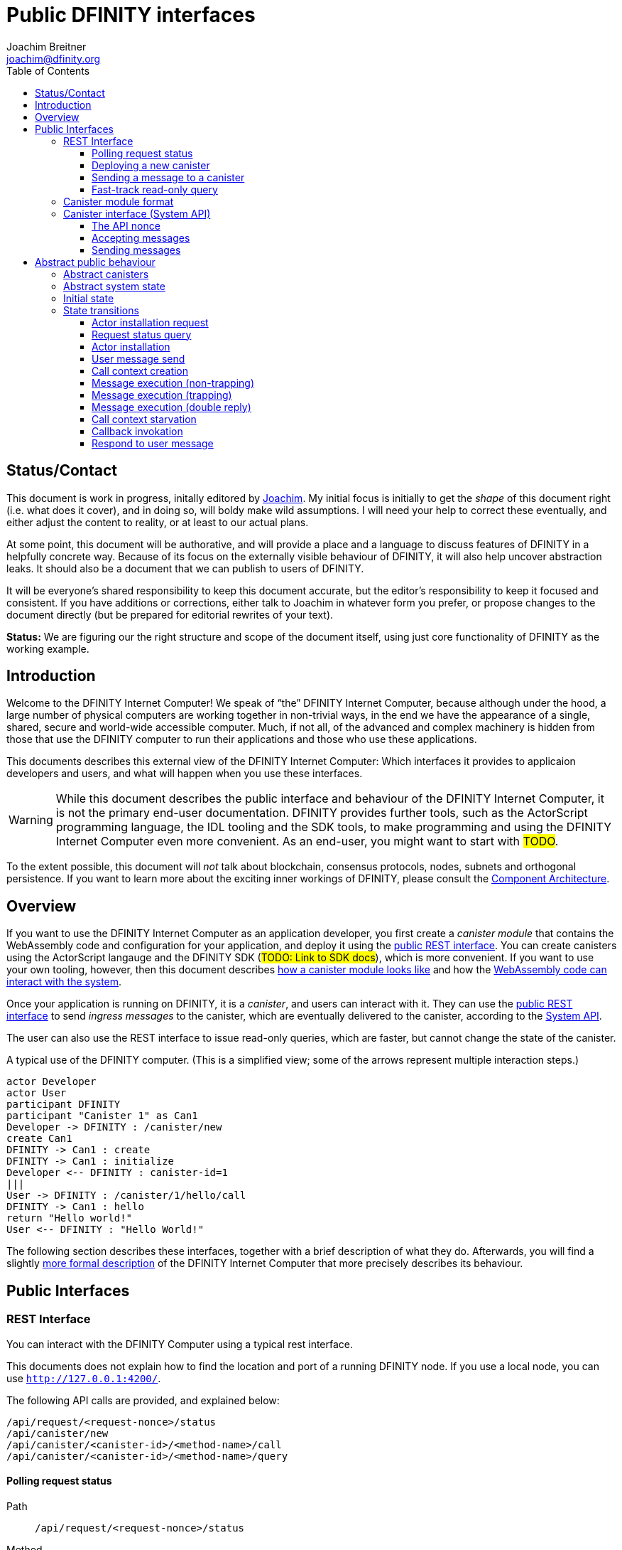 = Public DFINITY interfaces
Joachim Breitner <joachim@dfinity.org>
:toc2:
:toclevels: 3
:stem: latexmath
:source-highlighter: rouge
:icons: font

== Status/Contact

This document is work in progress, initally editored by mailto:joachim@dfinity.org[Joachim]. My initial focus is initially to get the _shape_ of this document right (i.e. what does it cover), and in doing so, will boldy make wild assumptions. I will need your help to correct these eventually, and either adjust the content to reality, or at least to our actual plans.

At some point, this document will be authorative, and will provide a place and a language to discuss features of DFINITY in a helpfully concrete way. Because of its focus on the externally visible behaviour of DFINITY, it will also help uncover abstraction leaks. It should also be a document that we can publish to users of DFINITY.

It will be everyone’s shared responsibility to keep this document accurate, but the editor’s responsibility to keep it focused and consistent. If you have additions or corrections, either talk to Joachim in whatever form you prefer, or propose changes to the document directly (but be prepared for editorial rewrites of your text).

*Status:* We are figuring our the right structure and scope of the document itself, using just core functionality of DFINITY as the working example.


== Introduction

Welcome to the DFINITY Internet Computer! We speak of “the” DFINITY Internet Computer, because although under the hood, a large number of physical computers are working together in non-trivial ways, in the end we have the appearance of a single, shared, secure and world-wide accessible computer. Much, if not all, of the advanced and complex machinery is hidden from those that use the DFINITY computer to run their applications and those who use these applications.

This documents describes this external view of the DFINITY Internet Computer:
Which interfaces it provides to applicaion developers and users, and what will happen when you use these interfaces.

WARNING: While this document describes the public interface and behaviour of the DFINITY Internet Computer, it is not the primary end-user documentation. DFINITY provides further tools, such as the ActorScript programming language, the IDL tooling and the SDK tools, to make programming and using the DFINITY Internet Computer even more convenient. As an end-user, you might want to start with #TODO#.


To the extent possible, this document will _not_ talk about blockchain, consensus protocols, nodes, subnets and orthogonal persistence. If you want to learn more about the exciting inner workings of DFINITY, please consult the link:component-architecture{outfilesuffix}[Component Architecture].

== Overview

If you want to use the DFINITY Internet Computer as an application developer, you first create a _canister module_ that contains the WebAssembly code and configuration for your application, and deploy it using the <<rest-interface,public REST interface>>. You can create canisters using the ActorScript langauge and the DFINITY SDK (#TODO: Link to SDK docs#), which is more convenient. If you want to use your own tooling, however, then this document describes <<canister-module-format,how a canister module looks like>> and how the <<system-api,WebAssembly code can interact with the system>>.

Once your application is running on DFINITY, it is a _canister_, and users can interact with it. They can use the <<rest-interface,public REST interface>> to send _ingress messages_ to the canister, which are eventually delivered to the canister, according to the <<system-api,System API>>.

The user can also use the REST interface to issue read-only queries, which are faster, but cannot change the state of the canister.



.A typical use of the DFINITY computer. (This is a simplified view; some of the arrows represent multiple interaction steps.)
[plantuml]
....
actor Developer
actor User
participant DFINITY
participant "Canister 1" as Can1
Developer -> DFINITY : /canister/new
create Can1
DFINITY -> Can1 : create
DFINITY -> Can1 : initialize
Developer <-- DFINITY : canister-id=1
|||
User -> DFINITY : /canister/1/hello/call
DFINITY -> Can1 : hello
return "Hello world!"
User <-- DFINITY : "Hello World!"

....


The following section describes these interfaces, together with a brief description of what they do. Afterwards, you will find a slightly <<public-spec,more formal description>> of the DFINITY Internet Computer that more precisely describes its behaviour.

== Public Interfaces

[#rest-interface]
=== REST Interface

You can interact with the DFINITY Computer using a typical rest interface.

This documents does not explain how to find the location and port of a running DFINITY node. If you use a local node, you can use `http://127.0.0.1:4200/`.

The following API calls are provided, and explained below:
....
/api/request/<request-nonce>/status
/api/canister/new
/api/canister/<canister-id>/<method-name>/call
/api/canister/<canister-id>/<method-name>/query
....



[#api-request-status]
==== Polling request status

Path:: `/api/request/<request-nonce>/status`
Method:: `GET`
Response format:: JSON record with these fields:
 * `status`: one of `pending`, `failed` or `completed`
 * `result`: (if status is `completed`) A result according to the method spec below.
 * `error` (text): (if status is `failed`) An error message

Some API calls below are asynchronous, i.e. the response is not immediately
returned to the client. In these cases, a _request nonce_ is returned, and this request can be used to query its state or fetch the final result.

==== Deploying a new canister

Path:: `/api/canister/new`
Method:: `POST`
Payload format:: A <<canister-module-format,canister module>>
Response format:: JSON record with these fields
 * `request-nonce`: A unique number identifying the request

Uploading a new canister will install this canister, and invoke its `start` method as explained below #TODO link#.

#TODO: Canister parameters -- in canister module or in the request?#

If the canister installation succeeds, the `result` of <<api-request-status,`/api/request/<request-nonce>/status`>> is a JSON record with these fields:

* `canister-id` (64 bit number): ID of the newly created canister

[#api-canister-call]
==== Sending a message to a canister

Path:: `/api/canister/<canister-id>/<method-name>/call`
Method:: `POST`
Payload format:: JSON record with these fields:
 * `payload` (blob): Payload of the message

Response format:: JSON record with these fields
 * `request-nonce`: A unique number identifying the request

If the method execution succeeds, the `result` of <<api-request-status,`/api/request/<request-nonce>/status`>> is a blob representing the response of the message call.

[#api-canister-query]
==== Fast-track read-only query

Path:: `/api/canister/<canister-id>/<method-name>/query`
Method:: `POST`
Payload format:: JSON record with these fields:
 * `payload` (blob): Payload of the message

Response format:: JSON record with these fields
 * `status`: one of `failed` or `completed`
 * `result` (blob): (if status is `completed`) the response of the query
 * `error` (text): (if status is `failed`) An error message

Canister methods that do not change the canister state can be executed more efficiently. This method provides that ability, and returns the result synchronously.

[#canister-module-format]
=== Canister module format

A canister module is simply a https://webassembly.github.io/spec/core/index.html[WebAssembly module] in binary format (typically `.wasm`).

WARNING: This is a scaffolding spec, close to the current implementation. It will need refinement for features like initialization parameters, dynamically linked libraries. We probably want to go for some zip-file-with-metadata approach.


[#system-api]
=== Canister interface (System API)

The System API is the interface between the running canister and the DFINITY Internet Computer. It allows the WebAssembly module of a canister to expose functionality to the users (method entry points) and the system (e.g. initialization), and exposes system functionality to the canister (e.g. sending further messages). Because WebAssembly is rather low-level, it also explains how to express higher level concepts (e.g. binary blobs).

==== The API nonce

A design goal of the System API is that the canister can restrict which parts of its code can use it. Therefore, all calls into the canister have an `api_nonce` parameter, and all calls into the system require such an parameter. Because this parameter is a WebAssembly host reference (type `anyref`), it cannot be forged.

NOTE: Until WebAssembly host references are available, a hard-to guess `i64` number is used.

==== Accepting messages

To define a public method of name `name`, a WebAssembly module exports a function with name `dfn_msg_<name>` and type `+(api_nonce : anyref) -> ()+`. We call this the _message entry point_.

The payload of the message (e.g. the content of the `payload` field in the <<api-canister-call,API call to send messages>>) is copied into the canister on demand.
 In the success callback for a further <<system-api-send,message send>>, the payload refers to the response of that call; in error callbacks, no payload is available. In other words, the lifetime of the payload is a single WebAssembly function execution, not a whole call tree.

* `+msg.arg_size : (api_nonce : anyref) : i32+`
+
Size, in bytes, of the message payload.

* `+msg.arg_copy : (api_nonce : anyref, dst : i32, length : i32, offset : i32) -> ()+`
+
Copies `length` bytes from `msg_payload[offset..offset+length]` to `heap[dst..dst+length]`, i.e., from the message payload into the Wasm heap.
+
This traps if `offset+length` is greater than the size of the message payload, or if `dst+length` exceeds the size of the Wasm heap, or if called from inside an error callback (see below).

Eventually, the canister will want to respond to the original message, either with success or by signalling an error:

* `+msg.reply : (api_nonce : anyref, offset : i32, length : i32) -> ()+`
+
Replies to the sender with the bytes at `heap[offset..offset+length]`. Traps if `offset+length` exceeds the size of the WebAssembly heap.
+
This method can be called at most once (a second call will trap), and must be called exactly once to indicate success.

* `+msg.reject : (api_nonce : anyref, errorcode : i32) -> ()+`
+
Replies to sender with the given error code.

If the execution of the message traps for any reason, then all changes to the WebAssembly state, as well as the effect of any externally visible system call (like `msg.reply`, `msg.reject`, `msg.send`), are discarded.

[#system-api-send]
==== Sending messages

A canister can send further messages to other canisters, using the following function call.

* {blank}
+

  msg.send : (
    api_nonce      : anyref,
    dest_id        : i64, // ID of destination canister
    name_offset    : i32, // a pointer to and the length of the
    name_len       : i32, //   destination’s unmangled method name
    payload_offset : i32, // a pointer to and the lenght of the
    payload_len    : i32, //   payload of message to send
    onreply        : i32, // funtab entry (api : i64, env : i32) -> ()
    onreply_env    : i32, // an environment to give back to onreply
    onreject       : i32, // funtab entry (api : i64, env : i32, errorcode : i32) -> ()
    onreject_env   : i32  // an environment to give back to onreject
  ) -> ()
+
This function copies the data referred to by `payload_offset`/`payload_offset` out of the canister, notes the current function table entries at the indices `onreply` and `onreject`, and queues a message to the given destination (but does not send it until the current WebAssembly function returns without trapping).
+
Upon succesful completion of the invoked function, the WebAssembly function specified by the `onreply` parameter is executed, and the response data can be queries using `msg.arg_size`/`msg.arg_copy`. If the function invocation fails, the `onreject` function is executed.
+
Further extensions of this function call will happen by extending the parameter list; thanks to WebAssembly import overloading, Canisters importing the system call at an old version (with fewer function arguments) can still work.
+
This system call traps if the `payload_offset+payload_len` exceeds the size of the WebAssembly heap, or if it is calling during the handling of a <<api-canister-query,read-only query>>.

[#public-spec]
== Abstract public behaviour

The interface above describe the outer edges of the DFINITY Internet Computer, but only provide more than vague, intuitive information about what they actually do. This section aims to address that question with great precision, by describing the _abstrac state_ of the whole DFINITY Internet Computer, and how this state can change in response to API function calls, or spontaneously (modeling asynchronous, distributed or non-deterministic execution).

The design of this abstract specification (e.g. how and where pending messages are stored) are _not_ to be understood to in any way prescribe a concrete implemenation or software architecture. The goals here are formal precision and clarity, but not implementability, so this can lead to different ways of phrasing.

=== Abstract canisters

The <<system-api,WebAssembly System API>> is relatively low-level, and some of its details (e.g. that the payload data is queried using separate calls, and that closures are represented by a function pointer and a number, that method names need to be mangled) would clutter this section. Therefore, we abstract over the WebAssembly details as follows:

* The state of a WebAssembly module (heap, tables, globals) is hidden behind an abstract `WasmState`.

* A canister module `CanisterModule` consists of an initial state, and a (pure) execution function that either indicate that the canister traps, or returns a new state together with a description of the invoked asynchronous system api calls.
+
....
CanId = Nat
ReqId = Nat
MethodName = Text

WasmState = (abstract)
WasmFunc = WasmState -> FuncResult
FuncResult ::=  Trap | Ok {
  new_state : WasmState;
  new_calls : List SendCall;
  result : NoResult | CallResult;
}
CallResult ::= Reply Blob | Reject ErrCode;
SendCall ::= {
  destination : CanId;
  method_name: MethodName;
  payload: Blob;
  callback: CallResult -> WasmFunc;
}
CanisterModule ::= {
  initial : WasmState;
  exports : MethodName ↦ (Blob -> WasmFunc)
}
....
+
Note that `WasmFunc` can represent a closure, e.g. a webassembly function with some arguments already applied.

The concrete mapping of `CanisterModule` to actual WebAssembly concepts is described in section #todo#.

=== Abstract system state

The state of the DFINITY Internet computer can be described as a record with the following fields:

....
S ::= {
  requests : ReqId ↦ ReqState;
  canisters : CanId ↦ CanState;
  call_contexts : CallId ↦ CallCtxt;
  messages : Bag Message;
  to_install : Bag InstallRequest;
}
ReqState
  ::= Pending
  | Failed { message : Text }
  | Completed { result : Value }
CanState ::= {
  wasm_state : WasmState;
  exports : MethodName ↦ (Blob -> WasmFunc);
}
CallbackId = (abstract)
CallCtxt ::= {
  canister : CanId;
  origin : MsgOrigin;
  replied : bool;
}
MsgOrigin
  ::= FromUser {
      request : ReqId;
    }
  | FromCanister {
      calling_context : CallId;
      callback: CallResult -> WasmFunc
    }
Message
  ::=
    PublicMessage {
      origin : MsgOrigin;
      canister : CanId;
      method_name : Text;
      payload : Text;
    }
    | PendingMessage {
      call_context : CallId;
      func : WasmFunc;
    }
    | DoneMessage {
      call_context : CallId;
      result : CallResult
    }
InstallRequest ::= {
  request : ReqId;
  canister : CanisterModule;
}
....


=== Initial state

The initial state of the system is
....
{
  requests = ();
  canisters = ();
  messages = ();
  to_install = ();
}
....
using `()` to denote the empty map or bag.

=== State transitions

Based on this abstract notion of the state, we can describe the behaviour of the system.

Some transitions are trigged by invoking the REST API; these indicate the REST method parameters and response. Other transitions are modelled as spontaneous transitions, and only describe the state before and after.

==== Actor installation request

If a user uploads a new canister module, it is not immediatelly instantiated, but queued in `S.to_install`.

State before::
....
S
....
REST message::
`/api/canister/new` with body `C : CanisterModule`
State after::
....
S with
    requests[req_id] = Pending
    to_install = { request = req_id; canister = C} · S.to_install
  where
    req_id ∉ dom S.requests
....
REST response::
A JSON record with `{request-nonce: <req_id>}`

==== Request status query

The user can query the status of a request. The type of `result` below can vary depending on the request type.

State before::
....
S
....
REST message::
`/api/requests/<req_id>/status`
State after::
....
S
....
REST response::
A JSON record with
* `{status: pending}` if `S.requests[req_id] = Pending`
* `{status: failed; message: <msg>} if `S.requests[req_id] = Failed { message = msg }`
* `{status: completed; result : <result>}` if `S.requests[req_id] = Completed { result = result }`

==== Actor installation

Actor installation turns a canister module into a running canister. #TODO: Invoke the start function with appropriate parameters#.

State before::
....
S with
    requests[req_id] = Pending
    to_install = { request = req_id; canister = C} · S.to_install
....
State after::
....
S with
    requests[req_id] = Completed { result = { canister_id = cid } }
    to_install = S.to_install
    canisters[cid] = {
      wasm_state = C.initial;
      call_contexts = ()
    }
....

==== User message send

Incoming user messages are queued as `PublicMessage` with an origin that ties it to the user's request.

State before::
....
S
....
REST message::
`/api/canister/<cid>/<meth>/call` with body `{ payload : <payload> }`
State after::
....
S with
    requests[req_id] = Pending
    messages =
      PublicMessage {
        origin = FromUser { request = req_id };
        canister = cid;
        method_name = meth
        payload = payload
      } · S.messages
  where
    req_id ∉ dom S.requests
....
REST response::
A JSON record with `{request-nonce: <req_id>}`

==== Call context creation

Before invoking a message to a public entry point, some bookkeeping is required: A call context is created, and the method is looked up in the list of exports.

State before::
....
S where
    S.messages = PublicMessage M · other_messages
    C = S.canisters[M.canister]
    F = C.exports[M.method_name]
....
State after::
....
S with
    messages = PendingMessage {
        call_context = ctxt_id;
        canister = M.canister;
        func = F(M.payload)
      } · other_messages
    call_contexts[ctxt_id] = {
      canister = M.canister;
      origin = M.origin
      replied = false;
    }
  where
    ctxt_id ∉ dom S.call_contexts
....

==== Message execution (non-trapping)

The actual message execution, if successful, may enqueue further messages and
possibly record a result.

State before::
....
S where
    S.messages = PendingMessage M · other_messages
    M.func (S.canisters[M.receiver].wasm_state) = Ok res
    (res = NoResult) or (S.call_contexts[M.call_context].replied = false)
....
State after::
....
S with
    canisters[M.receiver].wasm_state = res.new_state;
    messages =
      [ DoneMessage {
          call_context = M.call_context;
          result : res.result
        }
      | if res.result ≠ NoResult
      ] ·
      other_messages ·
      [ PublicMessage {
          origin = FromCanister {
            call_contexts = M.call_context;
            callback = call.callback
          };
          canister = call.destination;
          method_name = call.method_name;
          payload = call.payload
        }
      | for call ∈ res.new_calls ]
     S.call_contexts[M.call_context].replied ||= (res ≠ NoResult)
....

==== Message execution (trapping)

If a message traps, it gets dropped. No response is generated (some other message may still fulfil this calling context).

State before::
....
S where
    S.messages = PendingMessage M · other_messages
    M.func (S.canisters[M.receiver].wasm_state = Trap
....
State after::
....
S with messages = other_messages
....

==== Message execution (double reply)

If a message tries to respond when its calling context has already be responded to, then we treat it like a trapping message.

State before::
....
S where
    S.messages = PendingMessage M · other_messages
    M.func (S.canisters[M.receiver].wasm_state) = Ok res
    (res ≠ NoResult) and (S.call_contexts[M.call_context].replied = true)
....
State after::
....
S with messages = other_messages
....

==== Call context starvation

If there is no message any more that could possibly fulfill a calling context, then an error message is synthesized.

State before::
....
S where
    S.call_contexts[ctxt_id].replied = false
    ∀ msg ∈ S.messages. msg.call_contexts ≠ ctxt_id
....
State after::
....
S with
    messages =
      [ DoneMessage {
          call_context = ctxt_id
          result : Reject starvation_error_code
        }
      ] · other_messages
     S.call_contexts[ctxt_id].replied = true
....

==== Callback invokation

When an inter-canister messages has been responded to, we can queue the call to
the callback.

State before::
....
S where
    S.messages = DoneMessage M · other_messages
    C1 = S.call_contexts[M.call_context]
    C1.origin = FromCanister {
      call_context = ctxt_id2
      callback = F
    }
....
State after::
....
S with messages =
  PendingMessage {
    call_context = ctxt_id2
    func = F (M.result)
  } · other_messages
....


==== Respond to user message

When an ingress messages has been responded to, we can record the result in the list of queries.

State before::
....
S where
    S.messages = DoneMessage M · other_messages
    C1 = S.call_contexts[M.call_context]
    C1.origin = FromUser { request = req_id }
....
State after::
....
S with
  messages = other_messages
  requests[req_id]
    | Completed { result = payload } if M.result = Reply payload
    | Failed { message = toErrorMessage errcode } if M.result = Reject errcode
....
